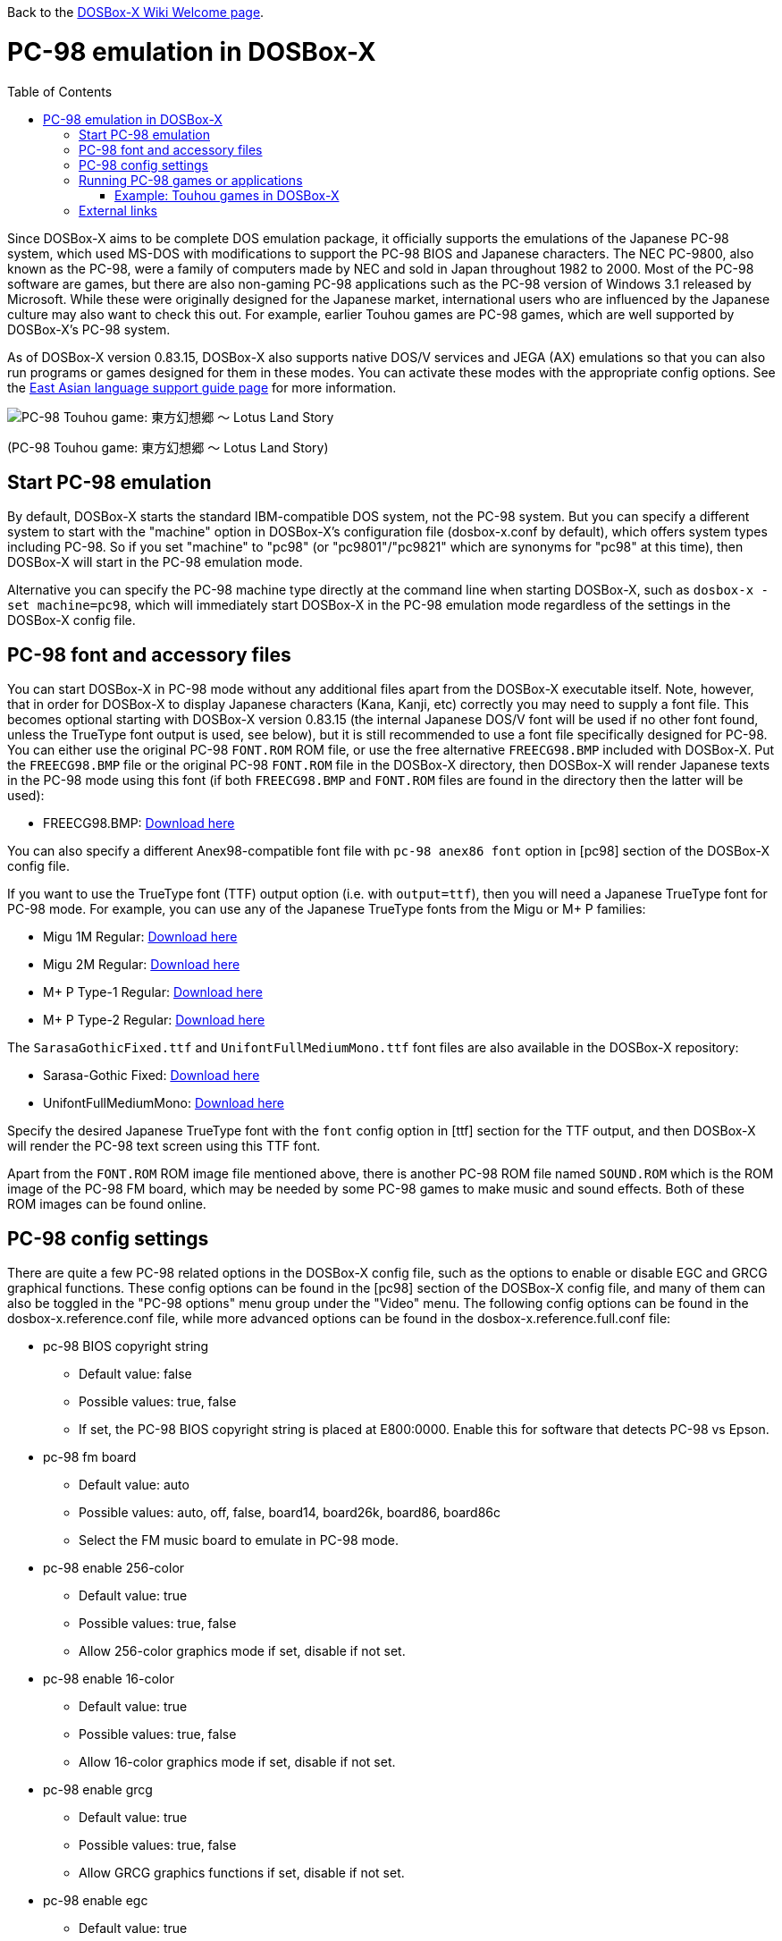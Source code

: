 :toc: macro

ifdef::env-github[:suffixappend:]
ifndef::env-github[:suffixappend:]

Back to the link:Home{suffixappend}[DOSBox-X Wiki Welcome page].

= PC-98 emulation in DOSBox-X

toc::[]

Since DOSBox-X aims to be complete DOS emulation package, it officially supports the emulations of the Japanese PC-98 system, which used MS-DOS with modifications to support the PC-98 BIOS and Japanese characters. The NEC PC-9800, also known as the PC-98, were a family of computers made by NEC and sold in Japan throughout 1982 to 2000. Most of the PC-98 software are games, but there are also non-gaming PC-98 applications such as the PC-98 version of Windows 3.1 released by Microsoft. While these were originally designed for the Japanese market, international users who are influenced by the Japanese culture may also want to check this out. For example, earlier Touhou games are PC-98 games, which are well supported by DOSBox-X's PC-98 system.

As of DOSBox-X version 0.83.15, DOSBox-X also supports native DOS/V services and JEGA (AX) emulations so that you can also run programs or games designed for them in these modes. You can activate these modes with the appropriate config options. See the link:Guide%3AEast-Asian-language-support-in-DOSBox‐X{suffixappend}[East Asian language support guide page] for more information.

image::https://upload.wikimedia.org/wikipedia/zh/3/35/Th04cover.jpg[PC-98 Touhou game: 東方幻想郷 〜 Lotus Land Story]

(PC-98 Touhou game: 東方幻想郷 〜 Lotus Land Story)

== Start PC-98 emulation

By default, DOSBox-X starts the standard IBM-compatible DOS system, not the PC-98 system. But you can specify a different system to start with the "machine" option in DOSBox-X's configuration file (dosbox-x.conf by default), which offers system types including PC-98. So if you set "machine" to "pc98" (or "pc9801"/"pc9821" which are synonyms for "pc98" at this time), then DOSBox-X will start in the PC-98 emulation mode.

Alternative you can specify the PC-98 machine type directly at the command line when starting DOSBox-X, such as ``dosbox-x -set machine=pc98``, which will immediately start DOSBox-X in the PC-98 emulation mode regardless of the settings in the DOSBox-X config file.

== PC-98 font and accessory files

You can start DOSBox-X in PC-98 mode without any additional files apart from the DOSBox-X executable itself. Note, however, that in order for DOSBox-X to display Japanese characters (Kana, Kanji, etc) correctly you may need to supply a font file. This becomes optional starting with DOSBox-X version 0.83.15 (the internal Japanese DOS/V font will be used if no other font found, unless the TrueType font output is used, see below), but it is still recommended to use a font file specifically designed for PC-98. You can either use the original PC-98 ``FONT.ROM`` ROM file, or use the free alternative ``FREECG98.BMP`` included with DOSBox-X. Put the ``FREECG98.BMP`` file or the original PC-98 ``FONT.ROM`` file in the DOSBox-X directory, then DOSBox-X will render Japanese texts in the PC-98 mode using this font (if both ``FREECG98.BMP`` and ``FONT.ROM`` files are found in the directory then the latter will be used):

* FREECG98.BMP: https://github.com/joncampbell123/dosbox-x/blob/master/contrib/fonts/FREECG98.BMP?raw=true[Download here]

You can also specify a different Anex98-compatible font file with ``pc-98 anex86 font`` option in [pc98] section of the DOSBox-X config file.

If you want to use the TrueType font (TTF) output option (i.e. with ``output=ttf``), then you will need a Japanese TrueType font for PC-98 mode. For example, you can use any of the Japanese TrueType fonts from the Migu or M+ P families:

* Migu 1M Regular: https://github.com/chrissimpkins/codeface/blob/master/cjk-fonts/migu1m/migu-1m-regular.ttf?raw=true[Download here]

* Migu 2M Regular: https://github.com/chrissimpkins/codeface/blob/master/cjk-fonts/migu2m/migu-2m-regular.ttf?raw=true[Download here]

* M+ P Type-1 Regular: https://github.com/chrissimpkins/codeface/blob/master/cjk-fonts/mplus1m/mplus-1m-regular.ttf?raw=true[Download here]

* M+ P Type-2 Regular: https://github.com/chrissimpkins/codeface/blob/master/cjk-fonts/mplus2m/mplus-2m-regular.ttf?raw=true[Download here]

The ``SarasaGothicFixed.ttf`` and ``UnifontFullMediumMono.ttf`` font files are also available in the DOSBox-X repository:

* Sarasa-Gothic Fixed: https://github.com/joncampbell123/dosbox-x/blob/master/contrib/fonts/SarasaGothicFixed.ttf?raw=true[Download here]

* UnifontFullMediumMono: https://github.com/joncampbell123/dosbox-x/blob/master/contrib/fonts/UnifontFullMediumMono.ttf?raw=true[Download here]

Specify the desired Japanese TrueType font with the ``font`` config option in [ttf] section for the TTF output, and then DOSBox-X will render the PC-98 text screen using this TTF font.

Apart from the ``FONT.ROM`` ROM image file mentioned above, there is another PC-98 ROM file named ``SOUND.ROM`` which is the ROM image of the PC-98 FM board, which may be needed by some PC-98 games to make music and sound effects. Both of these ROM images can be found online.

== PC-98 config settings

There are quite a few PC-98 related options in the DOSBox-X config file, such as the options to enable or disable EGC and GRCG graphical functions. These config options can be found in the [pc98] section of the DOSBox-X config file, and many of them can also be toggled in the "PC-98 options" menu group under the "Video" menu. The following config options can be found in the dosbox-x.reference.conf file, while more advanced options can be found in the dosbox-x.reference.full.conf file:

** pc-98 BIOS copyright string
* Default value: false
* Possible values: true, false
* If set, the PC-98 BIOS copyright string is placed at E800:0000. Enable this for software that detects PC-98 vs Epson.

** pc-98 fm board
* Default value: auto
* Possible values: auto, off, false, board14, board26k, board86, board86c
* Select the FM music board to emulate in PC-98 mode.

** pc-98 enable 256-color
* Default value: true
* Possible values: true, false
* Allow 256-color graphics mode if set, disable if not set.

** pc-98 enable 16-color
* Default value: true
* Possible values: true, false
* Allow 16-color graphics mode if set, disable if not set.

** pc-98 enable grcg
* Default value: true
* Possible values: true, false
* Allow GRCG graphics functions if set, disable if not set.

** pc-98 enable egc
* Default value: true
* Possible values: true, false
* Allow EGC graphics functions if set, disable if not set.

** pc-98 bus mouse
* Default value: true
* Possible values: true, false
* Enable PC-98 bus mouse emulation. Disabling this option does not disable INT 33h emulation.

** pc-98 force ibm keyboard layout
* Default value: auto
* Possible values: true, false, auto
* Force to use a default keyboard layout like IBM US-English for PC-98 emulation. Works with PC-98 software using BIOS for keyboard.

** pc-98 try font rom
* Default value: true
* Possible values: true, false
* If enabled, DOSBox-X will first try to load FONT.ROM as generated by T98Tools for PC-98 emulation.

** pc-98 anex86 font
* Default value:
* Specify an Anex86 compatible font to load as supported by the Anex86 emulator for PC-98 emulation. By default DOSBox-X tries to load ANEX86.BMP followed by FREECG98.BMP after trying to load FONT.ROM. If you specify a font here then it will be tried first, perhaps before FONT.ROM (see previous option).

You may not need to change most config options for PC-98 mode, although you may want to take a look at the last one ``pc-98 anex86 font`` if you want to specify a different font for PC-98, and/or ``pc-98 force ibm keyboard layout`` if you are not a Japanese user. As of DOSBox-X version 0.83.15, DOSBox-X will decide whether to use the Japanese keyboard layout or the U.S. keyboard layout for the PC-98 emulation based on its detection of user's keyboard layout by default, but for earlier versions DOSBox-X always defaulted to the Japanese keyboard layout since PC-98 system was originally designed for the Japanese market, and users outside Japan who want to use the PC-98 system may want to change the setting to the default U.S. keyboard keyboard layout instead, which can be done by setting ``pc-98 force ibm keyboard layout`` to ``true``, or it may be enabled via the ``Use US keyboard layout`` menu option in the "PC-98 options" menu group. With this enabled you will be able to use DOSBox-X's PC-98 system more easily with the standard U.S. keyboard layout.

== Running PC-98 games or applications

Once you are in DOSBox-X's PC-98 system, you can start preparing for playing PC-98 games or running PC-98 applications. First you need to mount a drive for use with PC-98 games or applications. The drive can be mounted either from a drive or directory in the host system, or from a disk image. In general mounting drives in PC-98 mode follows the same procedures as in DOSBox-X's standard mode, although disk images for PC-98 systems may come with HDI or FDD formats rather than the IMG format which is typically seen in a standard system. In any case you can mount the drives with either MOUNT or IMGMOUNT command as usual, or it can be done from the "Drive" menu.

An example of using MOUNT command:

....
MOUNT C C:\PC98
....

An example of using IMGMOUNT command:

....
IMGMOUNT C D:\PC98.HDI
....

Once a drive is mounted, you can enter the drive directory and start the desired game or application, or boot from the drive in the case of bootable disk images. The actual steps are also similar to how they are done in DOSBox-X's standard system. For example, you can install and run the PC-98 version of Windows 3.1 in DOSBox-X's PC-98 system the same way as you install and run the standard version of Windows 3.1 in DOSBox-X's default machine type.

=== Example: Touhou games in DOSBox-X

image::https://upload.wikimedia.org/wikipedia/zh/4/46/Mystic_Square.png[The 5th Touhou game: 東方怪綺談 〜 Mystic Square]

(The 5th Touhou game: 東方怪綺談 〜 Mystic Square)

The Touhou games are a series of bullet shooting games that are especially famous in the Doujin world. The first five games were targeted for PC-98, so you can actually run them in DOSBox-X's PC-98 mode.

Assuming you have the HDI images for any of these Touhou games, you can mount them as the C drive and then either start the game directly or boot from the drive. For example:

....
IMGMOUNT C TOUHOU1.HDI
C:
GAME
....

Or boot from the drive:

....
IMGMOUNT C TOUHOU1.HDI
BOOT C:
....

== External links
Some external links with useful information:

* link:https://en.wikipedia.org/wiki/PC-9800_series[Wikipedia: PC-9800 series]
* link:https://en.wikipedia.org/wiki/Touhou_Project#PC-98_games[Wikipedia: Touhou Project - PC-98 games]
